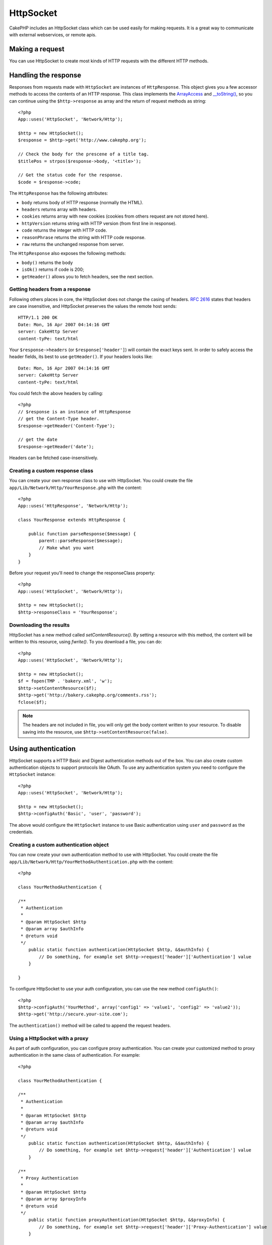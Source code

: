 HttpSocket
##########

.. php:class:: HttpSocket

CakePHP includes an HttpSocket class which can be used easily for
making requests. It is a great way to communicate with external webservices, or
remote apis.

Making a request
================

You can use HttpSocket to create most kinds of HTTP requests with the different
HTTP methods.

.. php:method:: get($uri, $query, $request)

    The ``$query`` parameter, can either be a query string, or an array of keys
    and values. The get method makes a simple HTTP GET request returning the
    results::

        <?php
        App::uses('HttpSocket', 'Network/Http');

        $HttpSocket = new HttpSocket();

        // string query
        $results = $HttpSocket->get('http://www.google.com/search', 'q=cakephp');
        
        // array query
        $results = $HttpSocket->get('http://www.google.com/search', array('q' => 'cakephp'));

.. php:method:: post($uri, $data, $request)

    The post method makes a simple HTTP POST request returning the
    results.

    The parameters for the ``post`` method are almost the same as the
    get method, ``$uri`` is the web address where the request is being
    made; ``$query`` is the data to be posted, either as s string, or as 
    an array of keys and values::

        <?php
        App::uses('HttpSocket', 'Network/Http');

        $HttpSocket = new HttpSocket();

        // string data
        $results = $HttpSocket->post(
            'http://example.com/add',
            'name=test&type=user'
        );
        
        // array data
        $data = array('name' => 'test', 'type' => 'user');
        $results = $HttpSocket->post('http://example.com/add', $data);

.. php:method:: put($uri, $data, $request)

    The put method makes a simple HTTP PUT request returning the
    results.

    The parameters for the ``put`` method is the same as the
    :php:meth:`~HttpSocket::post()` method.

.. php:method:: delete($uri, $query, $request)

    The put method makes a simple HTTP PUT request returning the
    results.

    The parameters for the ``delete`` method is the same as the
    :php:meth:`~HttpSocket::get()` method. The ``$query`` parameter can either be a string or an array
    of query string arguments for the request.

.. php:method:: request($request)

    The base request method, which is called from all the wrappers
    (get, post, put, delete). Returns the results of the request.

    $request is a keyed array of various options. Here is the format
    and default settings::

        public $request = array(
            'method' => 'GET',
            'uri' => array(
                'scheme' => 'http',
                'host' => null,
                'port' => 80,
                'user' => null,
                'pass' => null,
                'path' => null,
                'query' => null,
                'fragment' => null
            ),
            'auth' => array(
                'method' => 'Basic',
                'user' => null,
                'pass' => null
            ),
            'version' => '1.1',
            'body' => '',
            'line' => null,
            'header' => array(
                'Connection' => 'close',
                'User-Agent' => 'CakePHP'
            ),
            'raw' => null,
            'cookies' => array()
        );

Handling the response
=====================

Responses from requests made with ``HttpSocket`` are instances of
``HttpResponse``.  This object gives you a few accessor methods to access the
contents of an HTTP response. This class implements the
`ArrayAccess <http://php.net/manual/en/class.arrayaccess.php>`_ and
`__toString() <http://www.php.net/manual/en/language.oop5.magic.php#language.oop5.magic.tostring>`_,
so you can continue using the ``$http->response`` as array and the return of
request methods as string::

    <?php
    App::uses('HttpSocket', 'Network/Http');

    $http = new HttpSocket();
    $response = $http->get('http://www.cakephp.org');

    // Check the body for the prescene of a title tag.
    $titlePos = strpos($response->body, '<title>');

    // Get the status code for the response.
    $code = $response->code;

The ``HttpResponse`` has the following attributes:

* ``body`` returns body of HTTP response (normally the HTML).
* ``headers`` returns array with headers.
* ``cookies`` returns array with new cookies (cookies from others request are not stored here).
* ``httpVersion`` returns string with HTTP version (from first line in response).
* ``code`` returns the integer with HTTP code.
* ``reasonPhrase`` returns the string with HTTP code response.
* ``raw`` returns the unchanged response from server.

The ``HttpResponse`` also exposes the following methods:

* ``body()`` returns the body
* ``isOk()`` returns if code is 200;
* ``getHeader()`` allows you to fetch headers, see the next section.

Getting headers from a response
-------------------------------

Following others places in core, the HttpSocket does not change the casing of
headers.  :rfc:`2616` states that headers are case insensitive, and HttpSocket
preserves the values the remote host sends::

    HTTP/1.1 200 OK
    Date: Mon, 16 Apr 2007 04:14:16 GMT
    server: CakeHttp Server
    content-tyPe: text/html

Your ``$response->headers`` (or ``$response['header']``) will contain the exact
keys sent. In order to safely access the header fields, its best to use
``getHeader()``.  If your headers looks like::

    Date: Mon, 16 Apr 2007 04:14:16 GMT
    server: CakeHttp Server
    content-tyPe: text/html

You could fetch the above headers by calling::

    <?php
    // $response is an instance of HttpResponse
    // get the Content-Type header.
    $response->getHeader('Content-Type');

    // get the date
    $response->getHeader('date');

Headers can be fetched case-insensitively.

Creating a custom response class
--------------------------------

You can create your own response class to use with HttpSocket. You could create
the file ``app/Lib/Network/Http/YourResponse.php`` with the content::

    <?php
    App::uses('HttpResponse', 'Network/Http');

    class YourResponse extends HttpResponse {

        public function parseResponse($message) {
            parent::parseResponse($message);
            // Make what you want
        }
    }


Before your request you'll need to change the responseClass property::

    <?php
    App::uses('HttpSocket', 'Network/Http');

    $http = new HttpSocket();
    $http->responseClass = 'YourResponse';

Downloading the results
-----------------------

HttpSocket has a new method called `setContentResource()`. By setting a resource
with this method, the content will be written to this resource, using
`fwrite()`. To you download a file, you can do::

    <?php
    App::uses('HttpSocket', 'Network/Http');

    $http = new HttpSocket();
    $f = fopen(TMP . 'bakery.xml', 'w');
    $http->setContentResource($f);
    $http->get('http://bakery.cakephp.org/comments.rss');
    fclose($f);

.. note::

    The headers are not included in file, you will only get the body content
    written to your resource. To disable saving into the resource, use
    ``$http->setContentResource(false)``.

Using authentication
====================

HttpSocket supports a HTTP Basic and Digest authentication methods out of the
box.  You can also create custom authentication objects to support protocols
like OAuth.  To use any authentication system you need to configure the
``HttpSocket`` instance::

    <?php
    App::uses('HttpSocket', 'Network/Http');

    $http = new HttpSocket();
    $http->configAuth('Basic', 'user', 'password');

The above would configure the ``HttpSocket`` instance to use Basic
authentication using ``user`` and ``password`` as the credentials.

Creating a custom authentication object
---------------------------------------

You can now create your own authentication method to use with HttpSocket. You
could create the file ``app/Lib/Network/Http/YourMethodAuthentication.php`` with the
content::

    <?php

    class YourMethodAuthentication {

    /**
     * Authentication
     *
     * @param HttpSocket $http
     * @param array $authInfo
     * @return void
     */
        public static function authentication(HttpSocket $http, &$authInfo) {
            // Do something, for example set $http->request['header']['Authentication'] value
        }

    }

To configure HttpSocket to use your auth configuration, you can use the new
method ``configAuth()``::

    <?php
    $http->configAuth('YourMethod', array('config1' => 'value1', 'config2' => 'value2'));
    $http->get('http://secure.your-site.com');

The ``authentication()`` method will be called to append the request headers.

Using a HttpSocket with a proxy
-------------------------------

As part of auth configuration, you can configure proxy authentication. You can
create your customized method to proxy authentication in the same class of
authentication. For example::

    <?php

    class YourMethodAuthentication {

    /**
     * Authentication
     *
     * @param HttpSocket $http
     * @param array $authInfo
     * @return void
     */
        public static function authentication(HttpSocket $http, &$authInfo) {
            // Do something, for example set $http->request['header']['Authentication'] value
        }

    /**
     * Proxy Authentication
     *
     * @param HttpSocket $http
     * @param array $proxyInfo
     * @return void
     */
        public static function proxyAuthentication(HttpSocket $http, &$proxyInfo) {
            // Do something, for example set $http->request['header']['Proxy-Authentication'] value
        }

    }

.. note::

    To use a proxy, you must call the ``HttpSocket::configProxy()`` similar to
    ``HttpSocket::configAuth()``.

